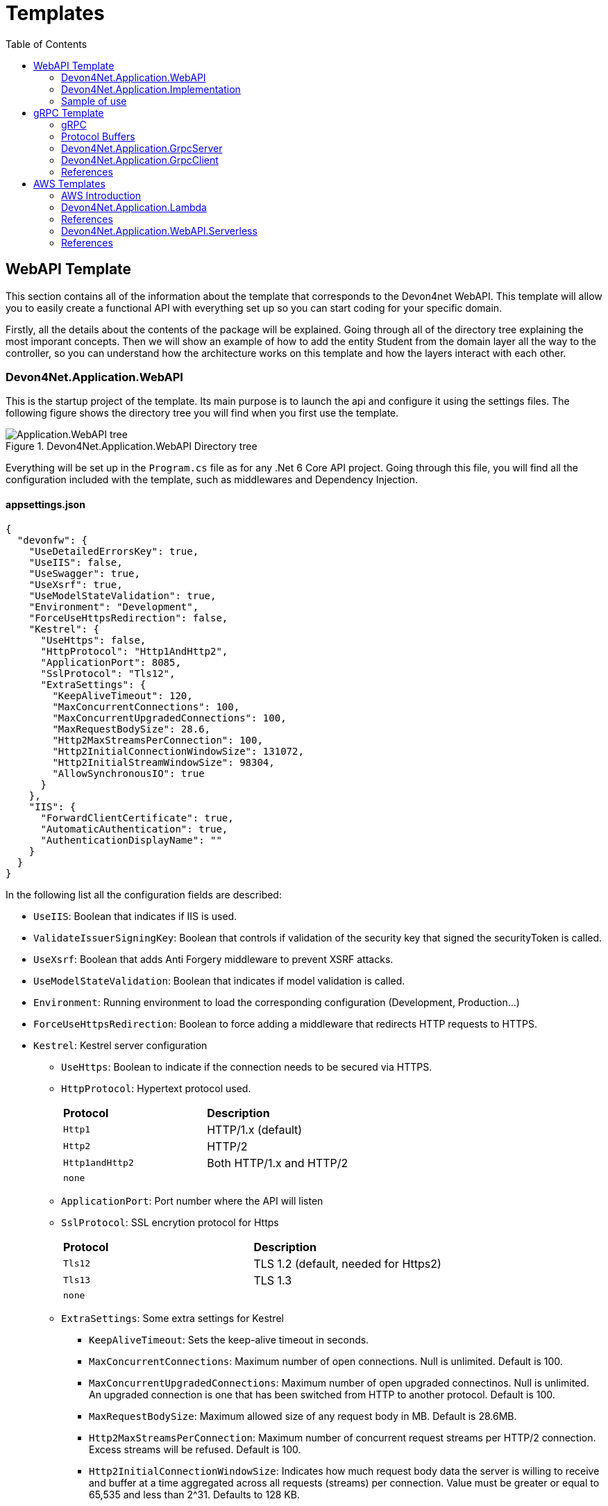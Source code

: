 :toc:

= Templates

toc::[]

== WebAPI Template
This section contains all of the information about the template that corresponds to the Devon4net WebAPI. This template will allow you to easily create a functional API with everything set up so you can start coding for your specific domain. 

Firstly, all the details about the contents of the package will be explained. Going through all of the directory tree explaining the most imporant concepts. Then we will show an example of how to add the entity Student from the domain layer all the way to the controller, so you can understand how the architecture works on this template and how the layers interact with each other.

=== Devon4Net.Application.WebAPI
This is the startup project of the template. Its main purpose is to launch the api and configure it using the settings files. The following figure shows the directory tree you will find when you first use the template.

.Devon4Net.Application.WebAPI Directory tree
image::images/Application.WebAPI_tree.png[]

Everything will be set up in the `Program.cs` file as for any .Net 6 Core API project. Going through this file, you will find all the configuration included with the template, such as middlewares and Dependency Injection.

==== appsettings.json
[source, json]
----
{
  "devonfw": {
    "UseDetailedErrorsKey": true,
    "UseIIS": false,
    "UseSwagger": true,
    "UseXsrf": true,
    "UseModelStateValidation": true,
    "Environment": "Development",
    "ForceUseHttpsRedirection": false,
    "Kestrel": {
      "UseHttps": false,
      "HttpProtocol": "Http1AndHttp2", 
      "ApplicationPort": 8085,
      "SslProtocol": "Tls12", 
      "ExtraSettings": {
        "KeepAliveTimeout": 120,
        "MaxConcurrentConnections": 100,
        "MaxConcurrentUpgradedConnections": 100,
        "MaxRequestBodySize": 28.6, 
        "Http2MaxStreamsPerConnection": 100,
        "Http2InitialConnectionWindowSize": 131072, 
        "Http2InitialStreamWindowSize": 98304,
        "AllowSynchronousIO": true
      }
    },
    "IIS": {
      "ForwardClientCertificate": true,
      "AutomaticAuthentication": true,
      "AuthenticationDisplayName": ""
    }
  }
}
----

In the following list all the configuration fields are described:

//* `UseDetailedErrorsKey`: 
* `UseIIS`: Boolean that indicates if IIS is used.
* `ValidateIssuerSigningKey`: Boolean that controls if validation of the security key that signed the securityToken is called.
//* `UseSwagger`: 
* `UseXsrf`: Boolean that adds Anti Forgery middleware to prevent XSRF attacks.
* `UseModelStateValidation`: Boolean that indicates if model validation is called.
* `Environment`: Running environment to load the corresponding configuration (Development, Production...)
* `ForceUseHttpsRedirection`: Boolean to force adding a middleware that redirects HTTP requests to HTTPS.
* `Kestrel`: Kestrel server configuration
** `UseHttps`: Boolean to indicate if the connection needs to be secured via HTTPS.
** `HttpProtocol`: Hypertext protocol used.
+
|====
|*Protocol* |*Description*
|`Http1`| HTTP/1.x (default)
|`Http2`| HTTP/2
|`Http1andHttp2`| Both HTTP/1.x and HTTP/2
|`none`|
|====
** `ApplicationPort`: Port number where the API will listen
** `SslProtocol`: SSL encrytion protocol for Https
+
|====
|*Protocol* |*Description*
|`Tls12`| TLS 1.2 (default, needed for Https2)
|`Tls13`| TLS 1.3
|`none`|
|====
** `ExtraSettings`: Some extra settings for Kestrel
*** `KeepAliveTimeout`: Sets the keep-alive timeout in seconds.
*** `MaxConcurrentConnections`: Maximum number of open connections. Null is unlimited. Default is 100.
*** `MaxConcurrentUpgradedConnections`: Maximum number of open upgraded connectinos. Null is unlimited. An upgraded connection is one that has been switched from HTTP to another protocol. Default is 100.
*** `MaxRequestBodySize`: Maximum allowed size of any request body in MB. Default is 28.6MB.
*** `Http2MaxStreamsPerConnection`: Maximum number of concurrent request streams per HTTP/2 connection. Excess streams will be refused. Default is 100.
*** `Http2InitialConnectionWindowSize`: Indicates how much request body data the server is willing to receive and buffer at a time aggregated across all requests (streams) per connection. Value must be greater or equal to 65,535 and less than 2^31. Defaults to 128 KB.
*** `Http2InitialStreamWindowSize`: Indicates how much request body data the server is willing to receive and buffer at a time per stream.
*** `AllowSynchronousIO`: Boolean that controls wether Synchronous IO operations are allowed in requests.
* `IIS`: Internet Information Services configuration
** `ForwardClientCertificate`:  Populates the ITLSConnectionFeature if the MS-ASPNETCORE-CLIENTCERT request header is present
** `AutomaticAuthentication`: If true the middleware should set HttpContext.User. If false the middleware will only provide an identity when explicitly requested by the AuthenticationScheme. Note Windows Authentication must also be enabled in IIS for this to work.
** `AuthenticationDisplayName`: Sets the display name shown to users on login pages. The default is null

For each environment you can have a different configuration if you wish. You will find an `appsettings.Development.json` file where the configuration for the different components used in the template is placed. Please go through the documentation of each component to learn more about how are they configured. 

=== Devon4Net.Application.Implementation
This is where all the magic happens. This project holds all the classes needed to implement the API end-points. The following image shows the structure you will find in this project.

.Devon4Net.Application.WebAPI.Implementation Directory tree
image::images/Application.WebAPI.Implementation_tree.png[]

NOTE: Please refer to documentation about Architecture to understand better the proposed architecture which is Onion Architecture.

==== Configuration

In this directory the Configuration is placed, you will find all the dependency injection code for this project in the static class `DevonConfiguration`. The code is divided into many private extensions based on their intended use, all of which are called by one main public extension for the `IServiceCollection` interface in the `Program.cs` file.

TIP:  If you need to segregate chunks of code, don't be afraid to add extra static classes. This will improve reading and it will make it much easier to locate items later.

==== Domain

As you may have learned thanks to the architecture document, this is the core of the application. It holds the entities and the contracts for the operations you can execute on them, that last being the repository interfaces. 

You will be able to find also the different database contexts for the application in the Database directory. These contexts will allow `EntityFramework` to work properly by extending `DbContext` class.

.Devon4Net.Application.WebAPI.Implementation Domain layer
image::images/Application.WebAPI.Implementation.Domain.png[]

The repositories interfaces extend from a generic repository interface `IRepository<T>` available in Devon4Net. As you can see in figure 3, Devon4Net already comes with some examples of implementation for some entities. Please revise them so that you have a better understanding of how they work.

==== Data 

The Data directory corresponds to the Data Layer and implements all the interfaces contracts. This Repositories extend from a generic repository implementation `Repository<T>` available in Devon4Net. As you can see in the next figure, the template also come with some examples of implementation.

.Devon4Net.Application.WebAPI.Implementation Data layer
image::images/Application.WebAPI.Implementation.Data.png[]

==== Business

The Business directory is where all the application logic is placed, it corresponds to the Business Layer. You will find a lot of implemented examples as shown in the next image.

.Devon4Net.Application.WebAPI.Implementation Business layer
image::images/Application.WebAPI.Implementation.Business.png[]

These are:

. *AntiForgeryTokenManagement:* This is an example of how to use the XSRF protection in API controllers. It contains a controller class with a working example.
+
.AntiForgeryTokenManagement directory
image::images/AntiForgeryTokenManagement.png[]

. *AuthManagement:* This example shows how to use Authorization in API controllers thanks to Json Web Tokens. It contains a controller class and some response entities needed to return information.
+
.AuthManagement directory
image::images/AuthManagement.png[]

. *EmployeeManagement:* This directory contains all the implementation classes for entity type Employee. 
+
.EmployeeManagement directory
image::images/EmployeeManagement.png[]

. *MediatRManagement:* Example of how implement MediatR for using CQRS pattern. 
+
.MediatRManagement directory
image::images/MediatRManagement.png[]

. *RabbitMqManagement:* Sample of implementation of RabbitMq queues.
+
.RabbitMqManagement directory
image::images/RabbitMqManagement.png[]

. *TodoManagement:* Implementation sample of entity type Todo.
+
.TodoManagement directory
image::images/TodoManagement.png[]

=== Sample of use

NOTE: If you don't know how to install and use this template, please refer to documentation on how to do it.

In this part we will be creating CRUD (Create, Read, Update and Delete) operations for the entity type `Student`. Before that, we will delete the samples that come with the template. 

==== Step 1: Entity

First we will need the object `Student`. For that we will need to create a new `Student.cs` class in `Domain\Entities`:

[source, c#]
----
public class Student
{
    public long Id { get; set; }
    public string Name { get; set; }
    public string Surname { get; set; }
}
----

Our student should have an Identifier, and we will also put some interesting properties, name and surname for example.

TIP: Is good practice to override `object` methods: `Equals(object o)`, `GetHashCode()` and `ToString()`.

==== Step 2: Context

EntityFramework will need a context to be able to work with Students. Lets create a `StudentContext.cs` class in `Domain\Database`:

[source, c#]
----
public class StudentContext : DbContext
{
    public virtual DbSet<Student> Students { get; set; }
    public StudentContext(DbContextOptions<StudentContext> options) : base(options)
    {
    }
}
----

==== Step 3: Repository contract

The repository contract in `Data\RepositoryInterfaces` will allow us to inject the repository and will increase decoupling. It will be implemented in the next step. You can inherit methods from Devon4Net `IRepository` as shown, but we will be also implementing a couple of queries:

[source, c#]
----
public interface IStudentRepository : IRepository<Student>
{
    Task<long> DeleteById(long id);
}
----

Everything should be asynchronous making use of the `Task` class.

==== Step 4: Repository implementation

Now we will need a repository implementation for the previous interface. It will be placed in `Data\Repositories`, it will inherit also from Devon4Net generic repository and will implement interface methods:

[source, c#]
----
public class StudentRepository : Repository<Student>, IStudentRepository
{
    public StudentRepository(StudentContext context) : base(context)
    {
    }

    public async Task<long> DeleteById(long id)
    {
        var deleted = await Delete(t => t.Id == id).ConfigureAwait(false);
        if (deleted) return id;
        throw  new ArgumentException($"The Todo entity {id} has not been deleted.");
    }
}
----

==== Step 5: StudentDto 

To increase decoupling, we will create a copy of the entity Student in `Business\Dto` for the Business layer. To make it a little different we will be including the surname in the property `FullName` and it will be separated before being stored in the database and viceversa:

[source, c#]
----
public class StudentDto
{
    public long Id { get; set; }
    public string FullName { get; set; }
}
----

We will need also a converter placed in `Business\Converters` so we can transform it in both directions:

[source, c#]
----
public static class StudentConverter
{
    public static StudentDto EntityToDto(Student item)
    {
        if (item == null) return new StudentDto();
        return new StudentDto
        {
            Id = item.Id,
            FullName = item.Name + " " + item.Surname 
        };
    }

    public static Student DtoToEntity(StudentDto item)
    {
        if (item == null) return new Student();
        return new Student
        {
            Id = item.Id,
            Name = item.FullName.Split(" ")[0],
            Surname = item.FullName.Split(" ")[1]
        };
    }
}
----

==== Step 6: Service

Now we will need a service in `Business\StudentManagement\Service`. The service will execute all the necessary operations.  In this case as it is a simple CRUD it will only call the repository. The Devon4Net Service class implements Unit of Work pattern.
[source, c#]
----
public interface IStudentService
{
    Task<IEnumerable<StudentDto>> GetAllStudents();
    Task<Student> CreateStudent(StudentDto student);
    Task<long> DeleteStudentById(long id);
}
----

[source, c#]
----
public class StudentService: Service<StudentContext>, IStudentService
{
    private readonly IStudentRepository _studentRepository;

    public StudentService(IUnitOfWork<StudentContext> uoW) : base(uoW)
    {
        _studentRepository = uoW.Repository<IStudentRepository>();
    }

    public async Task<IEnumerable<StudentDto>> GetAllStudents()
    {
        Devon4NetLogger.Debug("GetTodo method from service TodoService");
        var result = await _studentRepository.Get().ConfigureAwait(false);
        return result.Select(StudentConverter.EntityToDto);
    }

    public async Task<StudentDto> CreateStudent(StudentDto student)
    {
        var result = await _studentRepository.Create(StudentConverter.DtoToEntity(student));
        return StudentConverter.EntityToDto(result);
    }

    public async Task<long> DeleteStudentById(long id)
    {
        var todo = await _studentRepository.GetFirstOrDefault(t => t.Id == id).ConfigureAwait(false);
        if (todo == null) throw new ArgumentException($"The provided Id {id} does not exist");
        return await _studentRepository.DeleteById(id).ConfigureAwait(false);
    }
}
----

==== Step 7: Controller
The controller will end up looking like this and needs to be placed in `Business\StudentManagement\Controllers`. It uses the `IStudentService` via dependency injection.
[source, c#]
----
[EnableCors("CorsPolicy")]
[ApiController]
[Route("[controller]")]
public class StudentController : ControllerBase
{
    private readonly IStudentService _studentService;

    public StudentController(IStudentService studentService)
    {
        _studentService = studentService;
    }

    [HttpGet]
    [ProducesResponseType(typeof(List<StudentDto>), StatusCodes.Status200OK)]
    [ProducesResponseType(StatusCodes.Status400BadRequest)]
    [ProducesResponseType(StatusCodes.Status404NotFound)]
    [ProducesResponseType(StatusCodes.Status500InternalServerError)]
    public async Task<ActionResult> GetStudents()
    {
        return Ok(await _studentService.GetAllStudents().ConfigureAwait(false));
    }

    [HttpPost]
    [ProducesResponseType(typeof(StudentDto), StatusCodes.Status201Created)]
    [ProducesResponseType(StatusCodes.Status400BadRequest)]
    [ProducesResponseType(StatusCodes.Status404NotFound)]
    [ProducesResponseType(StatusCodes.Status500InternalServerError)]
    public async Task<ActionResult> Create(StudentDto student)
    {
        var result = await _studentService.CreateStudent(student).ConfigureAwait(false);
        return StatusCode(StatusCodes.Status201Created, result);
    }

    [HttpDelete]
    [ProducesResponseType(typeof(long), StatusCodes.Status200OK)]
    [ProducesResponseType(StatusCodes.Status400BadRequest)]
    [ProducesResponseType(StatusCodes.Status404NotFound)]
    [ProducesResponseType(StatusCodes.Status500InternalServerError)]
    public async Task<ActionResult> Delete(long id)
    {
        return Ok(await _studentService.DeleteStudentById(id).ConfigureAwait(false));
    }
}
----

==== Step 8: Dependency Injection

Now we are ready to inject the context in `Configuration\DevonConfiguration.cs`. In this example we are creating a database stored in memory:

[source, c#]
----
services.SetupDatabase<StudentContext>(configuration, "Default", DatabaseType.InMemory).ConfigureAwait(false);
----

Also the repository and the service, so we can use them in the entire solution.
[source, c#]
----
services.AddTransient<IStudentRepository, StudentRepository>();
services.AddTransient<IStudentService, StudentService>();
----

==== Test

Now you can run the application and go to the path `swagger/index.html`.

NOTE: take a look at your application port and the protocol you configured (http or https).

.Swagger test for Student 
image::images/WebApi_template_swagger.png[]

== gRPC Template
In this part of the document you will learn what is gRPC and how the devon4net gRPC template works. 

To help you understand how the template works, we will first go over some general concepts concerning gRPC technology in broad strokes. Then continue describing the contract shared between client and server and how it is formed using Google's Protocol Buffers. And last but not least, both the GrpcClient and the GrpcServer will be explained.

=== gRPC 
gRPC is a modern open source high performance Remote Procedure Call (RPC) framework. It is totally independent of the language used on the client side and the server side. 

In gRPC a client app can directly call a method on a server application. Both parts need to share a file that acts as a contract. This way compatibility is ensured between client and server without taking languages into account.

.gRPC diagram
image::images/gRPC.png[]

On the server side, we need to develop a service that implements the contract shared between both parts and also listens to client calls and process them using this implementation.

On the client side, the client can use the methods provided by this contract thanks to the "stub" (gRPC client). 

This file is the Protocol Buffer (".proto" file)and needs to be both in the client and the server for them to understand each other.

=== Protocol Buffers

Protocol buffers provide a cross-platform mechanism for serializing structured data. It is like a JSON file, but smaller and faster.

This protocol buffers are written in an language called `proto3`. The following piece of code describes an example:

[source, proto]
----
syntax = "proto3";

option csharp_namespace = "Devon4Net.Application.GrpcClient.Protos";

package greet;

// The greeting service definition.
service Greeter {
  // Sends a greeting
  rpc SayHello (HelloRequest) returns (HelloReply);
}

// The request message containing the user's name.
message HelloRequest {
  string name = 1;
}

// The response message containing the greetings.
message HelloReply {
  string message = 1;
}
----

The first line, specifies that you are using the `proto3` version. There are other versions such as `proto2`.

The option `csharp_namespace` specifies the namespace of the proto file in C#.

A message types are definitions of object structures. A message might have different fields, that have:

* Type: Type of the field value. It can be any scalar type (int32, double, string...) or composite type (enumerations, other messages...).

* Number: Each field has a unique number which is used to identify the field.

* Rule: Singular (can have zero or one) or repeated (can be zero or multiple times rpeated)

You can also see a service contract, which is called `Greeter` and has a method `SayHello` that accepts a `HelloRequest` and returns a `HelloReply`, both also defined on the file.

=== Devon4Net.Application.GrpcServer

This project will launch the server that will be called from the GrpcClient and will manage the rpc calls to the available methods.  

The proto file, which is shown in the previous section, defines the contract for the service, that will need to be implemented in this same project. 

As you can see in the following figure, the proto file is placed in the directory `Protos`.

.GrpcServer directory tree
image::images/grpc_server.png[]

The service `GreeterService`, will need to extend `Greeter.GreeterBase` which is generated automatically thanks to the service named `Greeter` in the proto file. 

This service will need to override the method `SayHello` defined in the proto file. This method can be overriden from the class `Greeter.GreeterBase` as it was already implemented:

[source, c#]
----
[GrpcDevonService]
public class GreeterService : Greeter.GreeterBase
{
    public GreeterService()
    {
    }

    public override Task<HelloReply> SayHello(HelloRequest request, ServerCallContext context)
    {
        return Task.FromResult(new HelloReply
        {
            Message = "Hello " + request.Name
        });
    }
}
----

Notice the attribute `GrpcDevonService`. All services marked with this attribute will be auto registered in the `Program.cs` when adding the following line:

[source, c#]
----
builder.Services.AddGrpc();
.
.
.
app.SetupGrpcServices(new List<string> { "Devon4Net.Application.GrpcServer" });
----

The list of strings provided as argument is the list of assemblies where devon will look for gRPC services tagged with that attribute.

NOTE: Check the component documentation to learn more.

=== Devon4Net.Application.GrpcClient

The client project will access the GrpcServer project end-point thanks to the protocol buffer and the configuration in the `appsettings.{environment}.json`. For trying out the communication between the client and the server, you will find an end-point in the `GrpcGreeterController` class.

.GrpcClient directory tree
image::images/grpc_client.png[]

The configuration is done adding the following options to the settings file:

[source, json]
----
 "Grpc": {
    "EnableGrpc": true,
    "UseDevCertificate": true,
    "GrpcServer": "https://localhost:5002",
    "MaxReceiveMessageSize": 16, 
    "RetryPatternOptions": {
      "MaxAttempts": 5,
      "InitialBackoffSeconds": 1,
      "MaxBackoffSeconds": 5,
      "BackoffMultiplier": 1.5,
      "RetryableStatus": "Unavailable" 
    }
  },
----

NOTE: `GrpcServer` is the direction of the gRPC end-points. To learn more about the component configuration please visit the package documentation.

The following line will configure the component to use this configuration in the `Program.cs`:

[source, c#]
----
builder.Services.SetupGrpc(builder.Configuration);
----

The greeter controller will use a `GrpcChannel` injected in the constructor as follows:

[source, c#]
----
[ApiController]
[Route("[controller]")]
public class GrpcGreeterClientController : ControllerBase
{
    private GrpcChannel GrpcChannel { get; }

    public GrpcGreeterClientController(GrpcChannel grpcChannel)
    {
        GrpcChannel = grpcChannel;
    }
----

You will find that the end-point that accesses the gRPC service looks like this:

[source, c#]
----
[HttpGet]
public async Task<HelloReply> Get(string name)
{
    try
    {
        var client = new Greeter.GreeterClient(GrpcChannel);
        return await client.SayHelloAsync(new HelloRequest { Name = name }).ResponseAsync.ConfigureAwait(false);
    }
    catch (Exception ex)
    {
        Devon4NetLogger.Error(ex);
        throw;
    }
}
----

The `Greeter.GreeterClient` is created automatically and can be used when adding the reference to the proto file namespace with the `using` directive.

=== References

* https://grpc.io/docs/what-is-grpc/introduction/[Introduction to gRPC - gRPC Docs]

* https://developers.google.com/protocol-buffers/docs/overview[Protocol Buffers - Google Docs]

== AWS Templates

The devon4net stack includes a variety of templates aimed at developing applications with Amazon Web Services (AWS). AWS is the most used cloud computing platform and that is why Devon gives you the resources you need to make designing and developing for this cloud technology much more simpler and efficient.

=== AWS Introduction

Amazon Web Services (AWS) is a collection of cloud computing services that Amazon provides an online scalable and cost-effective platform to developers and companies dedicated to software. 

It's mainly directed to online services and its the leading cloud provider in the marketplace providing over 100+ services and a platform to manage them all.

=== Devon4Net.Application.Lambda

This package is a template for constructing Lambda Functions for AWS. It makes use of the `Devon4Net.Infrastructure.AWS.Lambda`, so please read the documentation about this component before starting to use the template. You also have a 'How to: AWS Lambda' tutorial that shows you how you can develop a lambda function making use of this template.

.lambda Template File structure
image::images/aws_template_structure.png[]

In the previous figure you can see the whole structure of the package. It has one main directory called `business` where you can find three different examples of Lambda functions that will be explained further on this document.

Each of the three management directories is divides as follows:

* `Dto`: Here are placed the necessary classes of the custom objects that are used to input and output the data in the lambda functions.
* `Functions`: This folder will contain the function definition for the lambda functions.
* `Handlers`: In this directory the classes that implement the `FunctionHandler` method that will define the lambda function behaviour.

You will also find in the same level as the business directory some configuration files and a `Readme.md` file with some extra information.

==== Configuration

The configuration files are the following:

===== appsettings.json

This file contains the configuration for all of the components and the project in general. It can contain subversions following the structure `appsettings.{environment}.json` and it contains the following:

[source, json]
----
{
  "AWS": {
    "UseSecrets": true,
    "UseParameterStore": true,
    "Credentials": {
      "Profile": "",
      "Region": "eu-west-1",
      "AccessKeyId": "",
      "SecretAccessKey": ""
    }
  }
}
----

* `UseSecrets`: Boolean to indicate if AWS Secrets Manager is being used.

* `UseParameterStore`: Boolean to indicate if AWS Parameter Store is being used.

* `Credentials`: Credentials for connecting the app with your AWS profile.

NOTE: Read the AWS components documentation to learn more about the configuration you can do in this type of files.

===== aws-lambda-tools-defaults.json

This file provides default values to the AWS CLI for configuring and deploy with Visual Studio. 

Run this command to learn more:

[source, console]
----
dotnet lambda deploy-serverless --help
----

This is the file:

[source, json]
----
{
  "Information": [
    "This file provides default values for the deployment wizard inside Visual Studio and the AWS Lambda commands added to the .NET Core CLI.",
    "To learn more about the Lambda commands with the .NET Core CLI execute the following command at the command line in the project root directory.",
    "dotnet lambda help",
    "All the command line options for the Lambda command can be specified in this file."
  ],
  "profile": "default",
  "region": "eu-west-1",
  "framework": "net6.0",
  "configuration": "Release",
  "s3-prefix": "AWSServerlessTest/",
  "function-memory-size": 256,
  "function-timeout": 30,
  "function-handler": "Devon4Net.Application.Lambda::AWSLambda.Bussiness.StringManagement.UpperFunction::FunctionHandler",
  "template": "serverless.template"
}
----

The `function-handler` option is the function handler location in the form of `{DLL_NAME}::{NAMESPACE}::{FUNCTION_HANDLER_NAME}`. And the `template` option will point to a configuration file for the cloud formation.

NOTE: Read the AWS documentation to learn more about this configuration.

===== serverless.template

This configuration provides all the information to the Cloud System so that you don't have to adjust anything for deploying the function/s.

[source, json]
----
{
  "AWSTemplateFormatVersion": "2010-09-09",
  "Transform": "AWS::Serverless-2016-10-31",
  "Description": "An AWS Serverless Application that uses the ASP.NET Core framework running in Amazon Lambda.",
  "Parameters": {},
  "Conditions": {},
  "Resources": {
    "ToUpperFunction": {...},
    "ToLowerFunction": {...},
    "SnsManagementFunction": {...},
    "SqsManagementFunction": {...},
  },
  "Outputs": {
    "ApiURL": {
      "Description": "API endpoint URL for Prod environment",
      "Value": {
        "Fn::Sub": "https://${ServerlessRestApi}.execute-api.${AWS::Region}.amazonaws.com/Prod/"
      }
    }
  }
}
----

As you will notice, the `Resources` part contains the configuration for each function.

This configuration will look like this:

[source, json]
----
"ToUpperFunction": {
  "Type": "AWS::Serverless::Function",
  "Properties": {
    "Handler": "Devon4Net.Application.Lambda::Devon4Net.Application.Lambda.Business.StringManagement.Functions.Upper.UpperFunction::FunctionHandler",
    "Runtime": "dotnet6",
    "CodeUri": "",
    "MemorySize": 256,
    "Timeout": 30,
    "Role": null,
    "Policies": [
      "AWSLambdaFullAccess",
      "AmazonSSMReadOnlyAccess",
      "AWSLambdaVPCAccessExecutionRole"
    ],
    "Environment": {
      "Variables": {}
    },
    "Events": {
      "ProxyResource": {
        "Type": "Api",
        "Properties": {
          "Path": "/{proxy+}",
          "Method": "ANY"
        }
      },
      "RootResource": {
        "Type": "Api",
        "Properties": {
          "Path": "/",
          "Method": "ANY"
        }
      }
    }
  }
},
----

The `Properties` section will have the value of the location as we saw on the `aws-lambda-tools-defaults.json` file in the form of `{DLL_NAME}::{NAMESPACE}::{FUNCTION_HANDLER_NAME}`.

NOTE: Read the AWS documentation to learn more about this configuration.

==== Samples

As you may know as this point this template includes three samples that show you how to develop lambda functions and also how to interact with other services such as SNS and SQS.

WARNING: Please go through the code slowly to understand the trace it follows and what it does.

===== SnsManagement

Amazon Simple Notification Service (Amazon SNS) is a fully managed messaging service for both application-to-application (A2A) and application-to-person (A2P) communication.

This Sample shows you the proper way of handling SNS Events and processing messages in a Lambda Function.

===== SqsManagement

Amazon Simple Queue Service (SQS) is a fully managed message queuing service that enables you to decouple and scale microservices, distributed systems, and serverless applications.

This Sample shows you to handle and process Messages from an AWS Queue service directly in a Lambda Function

===== StringManagement

This is a very simple function that shows how you can perform a lambda to process a string and transform it to uppercase or lowercase.

=== References

* https://aws.amazon.com/lambda/[AWS Lambda]

* https://docs.aws.amazon.com/code-samples/latest/catalog/lambda_functions-blank-csharp-src-blank-csharp-aws-lambda-tools-defaults.json.html[aws-lamda-tools-defaults.json]

* https://docs.aws.amazon.com/sdk-for-net/v3/developer-guide/net-dg-advanced-config.html

=== Devon4Net.Application.WebAPI.Serverless

This package contains a template for building a serverless WebAPI.
It makes use of the `Devon4Net.Infrastructure.WebAPI.Serverless` component, therefore please read the documentation about it before using the template.
You also have a 'How to: AWS Serverless' guide that demonstrates you how to use this template to create a serverless WebAPI. 

.webAPI serverless Template File structure
image::images/WebAPI-AwsServerless-structure.png[]

In the previous figure you can see the whole structure of the package.


==== Configuration

The configuration files are the following:

===== appsettings.json

It's the configuration file for the component. It can contain subversions following the structure `appsettings.{environment}.json`. 

[source, json]
----
{
    "AWS": {
    "EnableAws": true,
    "UseSecrets": true,
    "UseParameterStore": true,
    "Credentials": {
      "Profile": "default",
      "Region": "eu-west-1",
      "AccessKeyId": "",
      "SecretAccessKey": ""
    },
    "Cognito": {
      "IdentityPools": [
        {
          "IdentityPoolId": "",
          "IdentityPoolName": "",
          "ClientId": ""
        }
      ]
    },
    "SqSQueueList": [
      {
        "QueueName": "", // Mandatory. Put the name of the queue here
        "Url": "", //optional. If it is not present, it will be requested to AWS
        "UseFifo": false,
        "MaximumMessageSize": 256,
        "NumberOfThreads": 2,
        "DelaySeconds": 0,
        "ReceiveMessageWaitTimeSeconds": 0,
        "MaxNumberOfMessagesToRetrievePerCall": 1,
        "RedrivePolicy": {
          "MaxReceiveCount": 1,
          "RedrivePolicy": {
            "MaxReceiveCount": 1,
            "DeadLetterQueueUrl": ""
          }
        }
      }
    ]
  }
}
----

* `UseSecrets`: Boolean to indicate if AWS Secrets Manager is being used.

* `UseParameterStore`: Boolean to indicate if AWS Parameter Store is being used.

* `Credentials`: Credentials for connecting the app with your AWS profile.

* `Cognito`: Amazon Cognito identity pools provide temporary AWS credentials for users who are guests (unauthenticated) and for users who have been authenticated and received a token. An identity pool is a store of user identity data specific to your account. In this section you can configure multiple IdentityPools.

* `SqSQueueList`: This section is used to configure the Amazon Simple Queue Service (SQS). You must configure some parameters about the queue:

** `QueueName`: The name of the queue, this field is required.

** `Url`: the queue's url, this parameter is optional.

** `UseFifo`: We have two Queue types in Amazon SQS, use *false* for Standard Queues or set this parameter to *true* for FIFO Queues.

** `MaximumMessageSize`: The maximum message size for this queue.

** `NumberOfThreads`: The number of threads of the queue.

** `DelaySeconds`: The amount of time that Amazon SQS will delay before delivering a message that is added to the queue.

** `ReceiveMessageWaitTimeSeconds`: The maximum amount of time that Amazon SQS waits for messages to become available after the queue gets a receive request.

** `MaxNumberOfMessagesToRetrievePerCall`: The maximum number of messages to retrieve per call.

** `RedrivePolicy`: Defines which source queues can use this queue as the dead-letter queue

NOTE: Read the https://docs.aws.amazon.com/AWSSimpleQueueService/latest/SQSDeveloperGuide/sqs-configure-queue-parameters.html[AWS SQS documentation] to learn more about the configuration of this kind of queues.

=== References

* https://aws.amazon.com/serverless/?nc1=h_ls[Serverless on AWS]

* https://docs.aws.amazon.com/cognito/latest/developerguide/identity-pools.html[Using identity pools]

* https://aws.amazon.com/sqs/?nc1=h_ls[Amazon SQS]

* https://aws.amazon.com/sqs/features/[Amazon SQS features]

* https://docs.aws.amazon.com/AWSSimpleQueueService/latest/SQSDeveloperGuide/sqs-configure-queue-parameters.html[Configuring queue parameters]

* https://docs.aws.amazon.com/AWSSimpleQueueService/latest/SQSDeveloperGuide/sqs-delay-queues.html[Amazon SQS delay queues]

* https://docs.aws.amazon.com/AWSSimpleQueueService/latest/SQSDeveloperGuide/sqs-dead-letter-queues.html[Amazon SQS dead-letter queues]